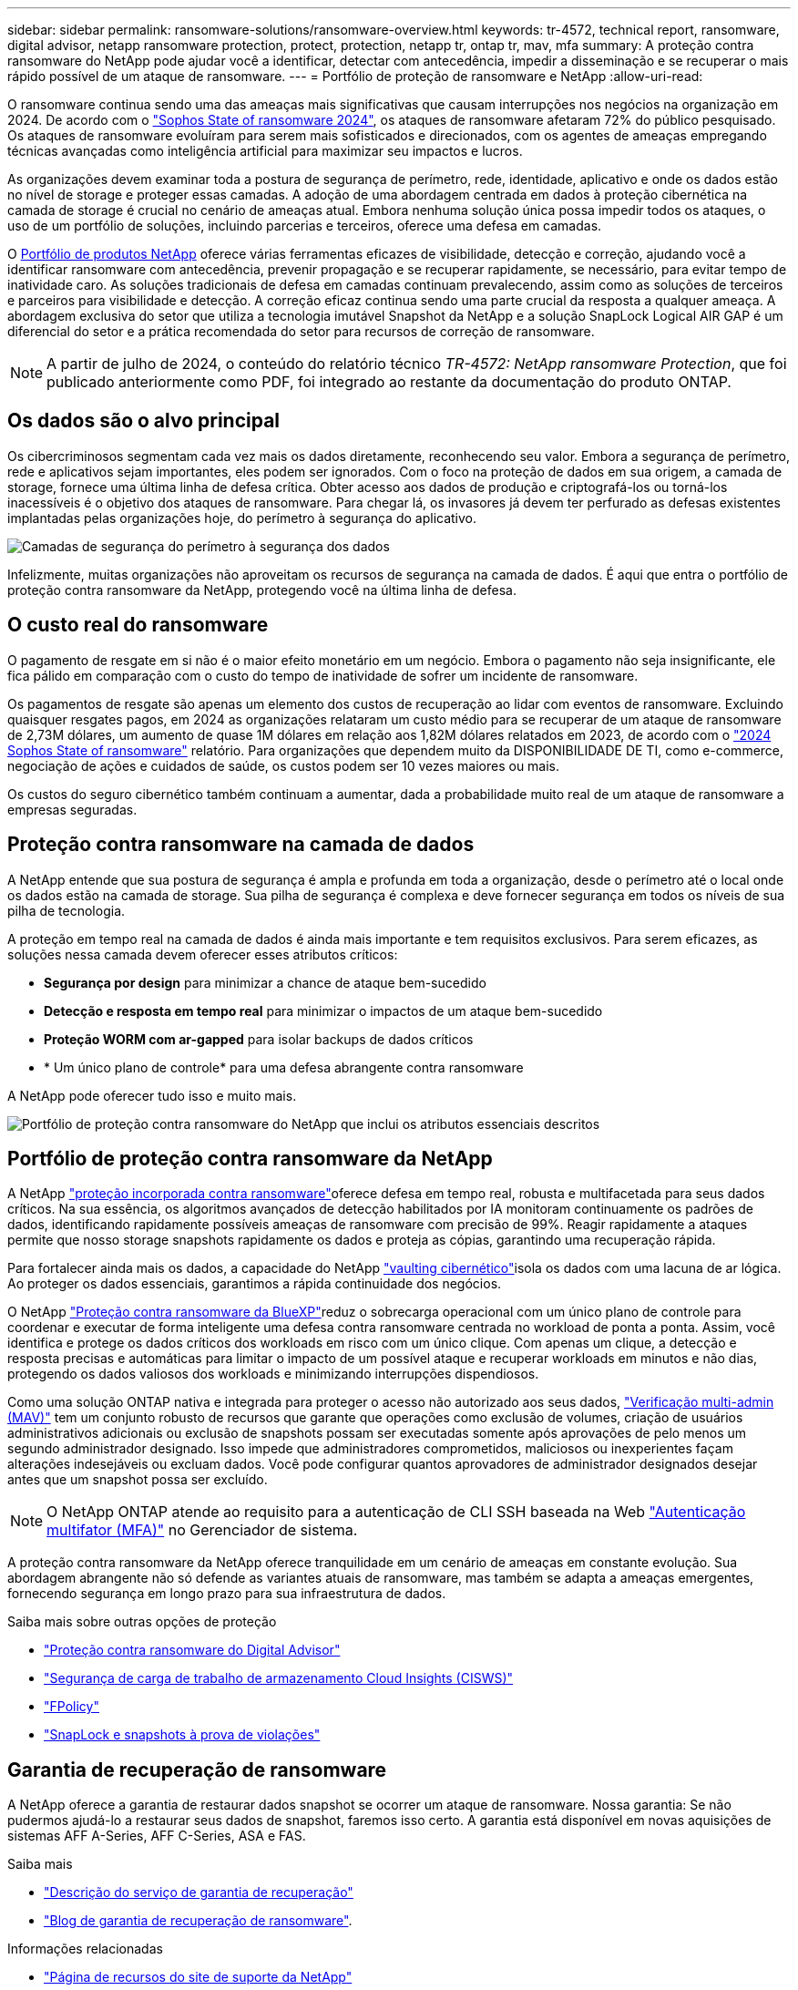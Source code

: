 ---
sidebar: sidebar 
permalink: ransomware-solutions/ransomware-overview.html 
keywords: tr-4572, technical report, ransomware, digital advisor, netapp ransomware protection, protect, protection, netapp tr, ontap tr, mav, mfa 
summary: A proteção contra ransomware do NetApp pode ajudar você a identificar, detectar com antecedência, impedir a disseminação e se recuperar o mais rápido possível de um ataque de ransomware. 
---
= Portfólio de proteção de ransomware e NetApp
:allow-uri-read: 


[role="lead"]
O ransomware continua sendo uma das ameaças mais significativas que causam interrupções nos negócios na organização em 2024. De acordo com o https://news.sophos.com/en-us/2024/04/30/the-state-of-ransomware-2024/["Sophos State of ransomware 2024"^], os ataques de ransomware afetaram 72% do público pesquisado. Os ataques de ransomware evoluíram para serem mais sofisticados e direcionados, com os agentes de ameaças empregando técnicas avançadas como inteligência artificial para maximizar seu impactos e lucros.

As organizações devem examinar toda a postura de segurança de perímetro, rede, identidade, aplicativo e onde os dados estão no nível de storage e proteger essas camadas. A adoção de uma abordagem centrada em dados à proteção cibernética na camada de storage é crucial no cenário de ameaças atual. Embora nenhuma solução única possa impedir todos os ataques, o uso de um portfólio de soluções, incluindo parcerias e terceiros, oferece uma defesa em camadas.

O <<Portfólio de proteção contra ransomware da NetApp,Portfólio de produtos NetApp>> oferece várias ferramentas eficazes de visibilidade, detecção e correção, ajudando você a identificar ransomware com antecedência, prevenir propagação e se recuperar rapidamente, se necessário, para evitar tempo de inatividade caro. As soluções tradicionais de defesa em camadas continuam prevalecendo, assim como as soluções de terceiros e parceiros para visibilidade e detecção. A correção eficaz continua sendo uma parte crucial da resposta a qualquer ameaça. A abordagem exclusiva do setor que utiliza a tecnologia imutável Snapshot da NetApp e a solução SnapLock Logical AIR GAP é um diferencial do setor e a prática recomendada do setor para recursos de correção de ransomware.


NOTE: A partir de julho de 2024, o conteúdo do relatório técnico _TR-4572: NetApp ransomware Protection_, que foi publicado anteriormente como PDF, foi integrado ao restante da documentação do produto ONTAP.



== Os dados são o alvo principal

Os cibercriminosos segmentam cada vez mais os dados diretamente, reconhecendo seu valor. Embora a segurança de perímetro, rede e aplicativos sejam importantes, eles podem ser ignorados. Com o foco na proteção de dados em sua origem, a camada de storage, fornece uma última linha de defesa crítica. Obter acesso aos dados de produção e criptografá-los ou torná-los inacessíveis é o objetivo dos ataques de ransomware. Para chegar lá, os invasores já devem ter perfurado as defesas existentes implantadas pelas organizações hoje, do perímetro à segurança do aplicativo.

image:ransomware-solution-layers.png["Camadas de segurança do perímetro à segurança dos dados"]

Infelizmente, muitas organizações não aproveitam os recursos de segurança na camada de dados. É aqui que entra o portfólio de proteção contra ransomware da NetApp, protegendo você na última linha de defesa.



== O custo real do ransomware

O pagamento de resgate em si não é o maior efeito monetário em um negócio. Embora o pagamento não seja insignificante, ele fica pálido em comparação com o custo do tempo de inatividade de sofrer um incidente de ransomware.

Os pagamentos de resgate são apenas um elemento dos custos de recuperação ao lidar com eventos de ransomware. Excluindo quaisquer resgates pagos, em 2024 as organizações relataram um custo médio para se recuperar de um ataque de ransomware de 2,73M dólares, um aumento de quase 1M dólares em relação aos 1,82M dólares relatados em 2023, de acordo com o https://assets.sophos.com/X24WTUEQ/at/9brgj5n44hqvgsp5f5bqcps/sophos-state-of-ransomware-2024-wp.pdf["2024 Sophos State of ransomware"^] relatório. Para organizações que dependem muito da DISPONIBILIDADE DE TI, como e-commerce, negociação de ações e cuidados de saúde, os custos podem ser 10 vezes maiores ou mais.

Os custos do seguro cibernético também continuam a aumentar, dada a probabilidade muito real de um ataque de ransomware a empresas seguradas.



== Proteção contra ransomware na camada de dados

A NetApp entende que sua postura de segurança é ampla e profunda em toda a organização, desde o perímetro até o local onde os dados estão na camada de storage. Sua pilha de segurança é complexa e deve fornecer segurança em todos os níveis de sua pilha de tecnologia.

A proteção em tempo real na camada de dados é ainda mais importante e tem requisitos exclusivos. Para serem eficazes, as soluções nessa camada devem oferecer esses atributos críticos:

* *Segurança por design* para minimizar a chance de ataque bem-sucedido
* *Detecção e resposta em tempo real* para minimizar o impactos de um ataque bem-sucedido
* *Proteção WORM com ar-gapped* para isolar backups de dados críticos
* * Um único plano de controle* para uma defesa abrangente contra ransomware


A NetApp pode oferecer tudo isso e muito mais.

image:ransomware-solution-benefits.png["Portfólio de proteção contra ransomware do NetApp que inclui os atributos essenciais descritos"]



== Portfólio de proteção contra ransomware da NetApp

A NetApp link:../ransomware-solutions/ransomware-protection.html["proteção incorporada contra ransomware"]oferece defesa em tempo real, robusta e multifacetada para seus dados críticos. Na sua essência, os algoritmos avançados de detecção habilitados por IA monitoram continuamente os padrões de dados, identificando rapidamente possíveis ameaças de ransomware com precisão de 99%. Reagir rapidamente a ataques permite que nosso storage snapshots rapidamente os dados e proteja as cópias, garantindo uma recuperação rápida.

Para fortalecer ainda mais os dados, a  capacidade do NetApp link:../ransomware-solutions/ransomware-cyber-vaulting.html["vaulting cibernético"]isola os dados com uma lacuna de ar lógica. Ao proteger os dados essenciais, garantimos a rápida continuidade dos negócios.

O NetApp link:../ransomware-solutions/ransomware-bluexp-protection.html["Proteção contra ransomware da BlueXP"]reduz o sobrecarga operacional com um único plano de controle para coordenar e executar de forma inteligente uma defesa contra ransomware centrada no workload de ponta a ponta. Assim, você identifica e protege os dados críticos dos workloads em risco com um único clique. Com apenas um clique, a detecção e resposta precisas e automáticas para limitar o impacto de um possível ataque e recuperar workloads em minutos e não dias, protegendo os dados valiosos dos workloads e minimizando interrupções dispendiosos.

Como uma solução ONTAP nativa e integrada para proteger o acesso não autorizado aos seus dados, link:../multi-admin-verify/index.html["Verificação multi-admin (MAV)"] tem um conjunto robusto de recursos que garante que operações como exclusão de volumes, criação de usuários administrativos adicionais ou exclusão de snapshots possam ser executadas somente após aprovações de pelo menos um segundo administrador designado. Isso impede que administradores comprometidos, maliciosos ou inexperientes façam alterações indesejáveis ou excluam dados. Você pode configurar quantos aprovadores de administrador designados desejar antes que um snapshot possa ser excluído.


NOTE: O NetApp ONTAP atende ao requisito para a autenticação de CLI SSH baseada na Web https://www.netapp.com/pdf.html?item=/media/17055-tr4647pdf.pdf["Autenticação multifator (MFA)"^] no Gerenciador de sistema.

A proteção contra ransomware da NetApp oferece tranquilidade em um cenário de ameaças em constante evolução. Sua abordagem abrangente não só defende as variantes atuais de ransomware, mas também se adapta a ameaças emergentes, fornecendo segurança em longo prazo para sua infraestrutura de dados.

.Saiba mais sobre outras opções de proteção
* link:../ransomware-solutions/ransomware-active-iq.html["Proteção contra ransomware do Digital Advisor"]
* link:../ransomware-solutions/ransomware-CI-workload-security.html["Segurança de carga de trabalho de armazenamento Cloud Insights (CISWS)"]
* link:../ransomware-solutions/ransomware-fpolicy.html["FPolicy"]
* link:../ransomware-solutions/ransomware-snaplock-tamperproof-snapshots.html["SnapLock e snapshots à prova de violações"]




== Garantia de recuperação de ransomware

A NetApp oferece a garantia de restaurar dados snapshot se ocorrer um ataque de ransomware. Nossa garantia: Se não pudermos ajudá-lo a restaurar seus dados de snapshot, faremos isso certo. A garantia está disponível em novas aquisições de sistemas AFF A-Series, AFF C-Series, ASA e FAS.

.Saiba mais
* https://www.netapp.com/how-to-buy/sales-terms-and-conditions/additional-terms/ransomware-recovery-guarantee/["Descrição do serviço de garantia de recuperação"^]
* https://www.netapp.com/blog/ransomware-recovery-guarantee/["Blog de garantia de recuperação de ransomware"^].


.Informações relacionadas
* http://mysupport.netapp.com/ontap/resources["Página de recursos do site de suporte da NetApp"^]
* https://security.netapp.com/resources/["Segurança do produto NetApp"^]

